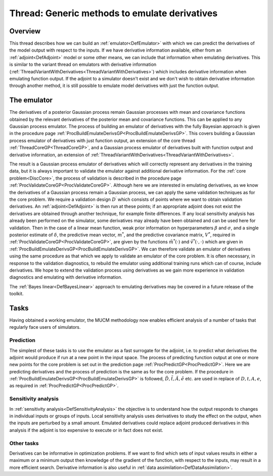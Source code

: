 .. _ThreadGenericEmulateDerivatives:

Thread: Generic methods to emulate derivatives
==============================================

Overview
--------

This thread describes how we can build an
:ref:`emulator<DefEmulator>` with which we can predict the
derivatives of the model output with respect to the inputs. If we have
derivative information available, either from an
:ref:`adjoint<DefAdjoint>` model or some other means, we can include
that information when emulating derivatives. This is similar to the
variant thread on emulators with derivative information
(:ref:`ThreadVariantWithDerivatives<ThreadVariantWithDerivatives>`)
which includes derivative information when emulating function output. If
the adjoint to a simulator doesn't exist and we don't wish to obtain
derivative information through another method, it is still possible to
emulate model derivatives with just the function output.

The emulator
------------

The derivatives of a posterior Gaussian process remain Gaussian
processes with mean and covariance functions obtained by the relevant
derivatives of the posterior mean and covariance functions. This can be
applied to any Gaussian process emulator. The process of building an
emulator of derivatives with the fully Bayesian approach is given in the
procedure page
:ref:`ProcBuildEmulateDerivsGP<ProcBuildEmulateDerivsGP>`. This
covers building a Gaussian process emulator of derivatives with just
function output, an extension of the core thread
:ref:`ThreadCoreGP<ThreadCoreGP>`, and a Gaussian process emulator of
derivatives built with function output and derivative information, an
extension of
:ref:`ThreadVariantWithDerivatives<ThreadVariantWithDerivatives>`.

The result is a Gaussian process emulator of derivatives which will
correctly represent any derivatives in the training data, but it is
always important to validate the emulator against additional derivative
information. For the :ref:`core problem<DiscCore>`, the process of
validation is described in the procedure page
:ref:`ProcValidateCoreGP<ProcValidateCoreGP>`. Although here we are
interested in emulating derivatives, as we know the derivatives of a
Gaussian process remain a Gaussian process, we can apply the same
validation techniques as for the core problem. We require a validation
design :math:`D^\prime` which consists of points where we want to
obtain validation derivatives. An :ref:`adjoint<DefAdjoint>` is then
run at these points; if an appropriate adjoint does not exist the
derivatives are obtained through another technique, for example finite
differences. If any local sensitivity analysis has already been
performed on the simulator, some derivatives may already have been
obtained and can be used here for validation. Then in the case of a
linear mean function, weak prior information on hyperparameters
:math:`\beta` and :math:`\sigma`, and a single posterior
estimate of :math:`\delta`, the predictive mean vector, :math:`m^*`,
and the predictive covariance matrix, :math:`V^*`, required
in :ref:`ProcValidateCoreGP<ProcValidateCoreGP>`, are given by the
functions :math:`\tilde{m}^*(\cdot)` and :math:`\tilde{v}^*(\cdot,\cdot)`
which are given in
:ref:`ProcBuildEmulateDerivsGP<ProcBuildEmulateDerivsGP>`. We can
therefore validate an emulator of derivatives using the same procedure
as that which we apply to validate an emulator of the core problem. It
is often necessary, in response to the validation diagnostics, to
rebuild the emulator using additional training runs which can of course,
include derivatives. We hope to extend the validation process using
derivatives as we gain more experience in validation diagnostics and
emulating with derivative information.

The :ref:`Bayes linear<DefBayesLinear>` approach to emulating
derivatives may be covered in a future release of the toolkit.

Tasks
-----

Having obtained a working emulator, the MUCM methodology now enables
efficient analysis of a number of tasks that regularly face users of
simulators.

Prediction
~~~~~~~~~~

The simplest of these tasks is to use the emulator as a fast surrogate
for the adjoint, i.e. to predict what derivatives the adjoint would
produce if run at a new point in the input space. The process of
predicting function output at one or more new points for the core
problem is set out in the prediction page
:ref:`ProcPredictGP<ProcPredictGP>`. Here we are predicting
derivatives and the process of prediction is the same as for the core
problem. If the procedure in
:ref:`ProcBuildEmulateDerivsGP<ProcBuildEmulateDerivsGP>` is
followed, :math:`\tilde{D}, \tilde{t}, \tilde{A}, \tilde{e}` etc. are
used in replace of :math:`D, t, A, e`, as required in
:ref:`ProcPredictGP<ProcPredictGP>`.

Sensitivity analysis
~~~~~~~~~~~~~~~~~~~~

In :ref:`sensitivity analysis<DefSensitivityAnalysis>` the objective
is to understand how the output responds to changes in individual inputs
or groups of inputs. Local sensitivity analysis uses derivatives to
study the effect on the output, when the inputs are perturbed by a small
amount. Emulated derivatives could replace adjoint produced derivatives
in this analysis if the adjoint is too expensive to execute or in fact
does not exist.

Other tasks
~~~~~~~~~~~

Derivatives can be informative in optimization problems. If we want to
find which sets of input values results in either a maximum or a minimum
output then knowledge of the gradient of the function, with respect to
the inputs, may result in a more efficient search. Derivative
information is also useful in :ref:`data
assimilation<DefDataAssimilation>`.
